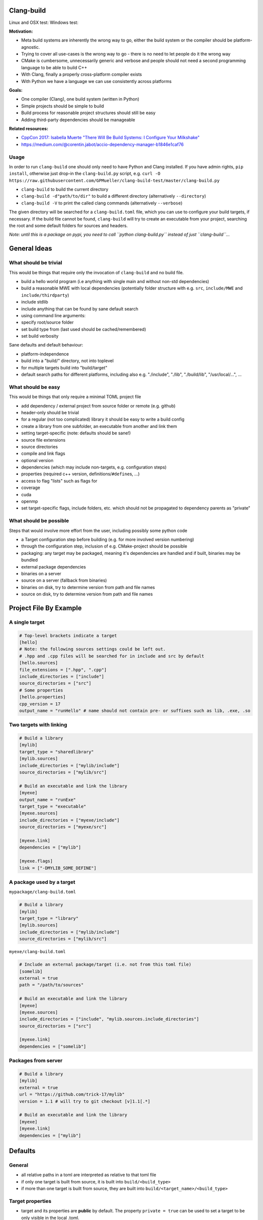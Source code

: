 Clang-build
===========

Linux and OSX test: |Test status| Windows test: |Test status|

**Motivation:**

-  Meta build systems are inherently the wrong way to go, either the
   build system or the compiler should be platform-agnostic.
-  Trying to cover all use-cases is the wrong way to go - there is no
   need to let people do it the wrong way
-  CMake is cumbersome, unnecessarily generic and verbose and people
   should not need a second programming language to be able to build C++
-  With Clang, finally a properly cross-platform compiler exists
-  With Python we have a language we can use consistently across
   platforms

**Goals:**

-  One compiler (Clang), one build system (written in Python)
-  Simple projects should be simple to build
-  Build process for reasonable project structures should still be easy
-  Adding third-party dependencies should be manageable

**Related resources:**

-  `CppCon 2017: Isabella Muerte "There Will Be Build Systems: I
   Configure Your
   Milkshake" <https://www.youtube.com/watch?v=7THzO-D0ta4>`__
-  https://medium.com/@corentin.jabot/accio-dependency-manager-b1846e1caf76

Usage
-----

In order to run ``clang-build`` one should only need to have Python and
Clang installed. If you have admin rights, ``pip install``, otherwise
just drop-in the ``clang-build.py`` script, e.g.
``curl -O https://raw.githubusercontent.com/GPMueller/clang-build-test/master/clang-build.py``

-  ``clang-build`` to build the current directory
-  ``clang-build -d"path/to/dir"`` to build a different directory
   (alternatively ``--directory``)
-  ``clang-build -V`` to print the called clang commands (alternatively
   ``--verbose``)

The given directory will be searched for a ``clang-build.toml`` file,
which you can use to configure your build targets, if necessary. If the
build file cannot be found, ``clang-build`` will try to create an
executable from your project, searching the root and some default
folders for sources and headers.

*Note: until this is a package on pypi, you need to call
``python clang-build.py`` instead of just ``clang-build``...*

General Ideas
=============

What should be trivial
----------------------

This would be things that require only the invocation of ``clang-build``
and no build file.

-  build a hello world program (i.e anything with single main and
   without non-std dependencies)
-  build a reasonable MWE with local dependencies (potentially folder
   structure with e.g. ``src``, ``include/MWE`` and
   ``include/thirdparty``)
-  include stdlib
-  include anything that can be found by sane default search
-  using command line arguments:
-  specify root/source folder
-  set build type from (last used should be cached/remembered)
-  set build verbosity

Sane defaults and default behaviour:

-  platform-independence
-  build into a "build/" directory, not into toplevel
-  for multiple targets build into "build/target"
-  default search paths for different platforms, including also e.g.
   "./include", "./lib", "./build/lib", "/usr/local/...", ...

What should be easy
-------------------

This would be things that only require a minimal TOML project file

-  add dependency / external project from source folder or remote (e.g.
   github)
-  header-only should be trivial
-  for a regular (not too complicated) library it should be easy to
   write a build config
-  create a library from one subfolder, an executable from another and
   link them
-  setting target-specific (note: defaults should be sane!)
-  source file extensions
-  source directories
-  compile and link flags
-  optional version
-  dependencies (which may include non-targets, e.g. configuration
   steps)
-  properties (required c++ version, definitions/\ ``#define``\ s, ...)
-  access to flag "lists" such as flags for
-  coverage
-  cuda
-  openmp
-  set target-specific flags, include folders, etc. which should not be
   propagated to dependency parents as "private"

What should be possible
-----------------------

Steps that would involve more effort from the user, including possibly
some python code

-  a Target configuration step before building (e.g. for more involved
   version numbering)
-  through the configuration step, inclusion of e.g. CMake-project
   should be possible
-  packaging: any target may be packaged, meaning it's dependencies are
   handled and if built, binaries may be bundled
-  external package dependencies
-  binaries on a server
-  source on a server (fallback from binaries)
-  binaries on disk, try to determine version from path and file names
-  source on disk, try to determine version from path and file names

Project File By Example
=======================

A single target
---------------

.. code:: toml

    # Top-level brackets indicate a target
    [hello]
    # Note: the following sources settings could be left out.
    # .hpp and .cpp files will be searched for in include and src by default
    [hello.sources]
    file_extensions = [".hpp", ".cpp"]
    include_directories = ["include"]
    source_directories = ["src"]
    # Some properties
    [hello.properties]
    cpp_version = 17
    output_name = "runHello" # name should not contain pre- or suffixes such as lib, .exe, .so

Two targets with linking
------------------------

.. code:: toml

    # Build a library
    [mylib]
    target_type = "sharedlibrary"
    [mylib.sources]
    include_directories = ["mylib/include"]
    source_directories = ["mylib/src"]

    # Build an executable and link the library
    [myexe]
    output_name = "runExe"
    target_type = "executable"
    [myexe.sources]
    include_directories = ["myexe/include"]
    source_directories = ["myexe/src"]

    [myexe.link]
    dependencies = ["mylib"]

    [myexe.flags]
    link = ["-DMYLIB_SOME_DEFINE"]

A package used by a target
--------------------------

``mypackage/clang-build.toml``

.. code:: toml

    # Build a library
    [mylib]
    target_type = "library"
    [mylib.sources]
    include_directories = ["mylib/include"]
    source_directories = ["mylib/src"]

``myexe/clang-build.toml``

.. code:: toml

    # Include an external package/target (i.e. not from this toml file)
    [somelib]
    external = true
    path = "/path/to/sources"

    # Build an executable and link the library
    [myexe]
    [myexe.sources]
    include_directories = ["include", "mylib.sources.include_directories"]
    source_directories = ["src"]

    [myexe.link]
    dependencies = ["somelib"]

Packages from server
--------------------

.. code:: toml

    # Build a library
    [mylib]
    external = true
    url = "https://github.com/trick-17/mylib"
    version = 1.1 # will try to git checkout [v]1.1[.*]

    # Build an executable and link the library
    [myexe]
    [myexe.link]
    dependencies = ["mylib"]

Defaults
========

General
-------

-  all relative paths in a toml are interpreted as relative to that toml
   file
-  if only one target is built from source, it is built into
   ``build/<build_type>``
-  if more than one target is built from source, they are built into
   ``build/<target_name>/<build_type>``

Target properties
-----------------

-  target and its properties are **public** by default. The property
   ``private = true`` can be used to set a target to be only visible in
   the local .toml.

Include Paths
-------------

Note: only those paths should be added to the build flags, which the
build system finds contain needed files.

Linux
~~~~~

-  .
-  ./include
-  /usr/local
-  /opt
-  $PATH
-  /include

OSX
~~~

-  .
-  ./include
-  /usr/local
-  /opt
-  $PATH
-  /include

Windows
~~~~~~~

-  .
-  ./include
-  %PATH%

External targets
----------------

Search paths
~~~~~~~~~~~~

The build system should search these paths for folders with names
corresponding to the external targets. For paths which were manually
specified, the build system should search more deeply to try and find a
``clang-build.toml`` and in turn search that for the corresponding
target names.

Local:

-  ``./``
-  ``./<target_name>``

git server: - ``<url>`` - ``<url>/<target_name>``

.. |Test status| image:: https://travis-ci.org/Trick-17/clang-build.svg?branch=master
   :target: https://travis-ci.org/Trick-17/clang-build
.. |Test status| image:: https://ci.appveyor.com/api/projects/status/57qv53r4totihxrj/branch/master?svg=true
   :target: https://ci.appveyor.com/project/GPMueller/clang-build
